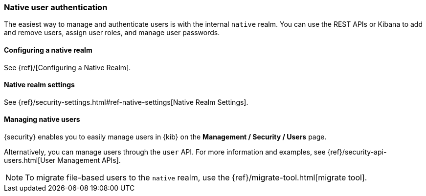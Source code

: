 [[native-realm]]
=== Native user authentication

The easiest way to manage and authenticate users is with the internal `native`
realm. You can use the REST APIs or Kibana to add and remove users, assign user roles, and
manage user passwords.

[[native-realm-configuration]]
[float]
==== Configuring a native realm

See {ref}/[Configuring a Native Realm]. 

[[native-settings]]
==== Native realm settings

See {ref}/security-settings.html#ref-native-settings[Native Realm Settings]. 

[[managing-native-users]]
==== Managing native users

{security} enables you to easily manage users in {kib} on the 
*Management / Security / Users* page. 

Alternatively, you can manage users through the `user` API. For more 
information and examples, see {ref}/security-api-users.html[User Management APIs].

[[migrating-from-file]]
NOTE: To migrate file-based users to the `native` realm, use the
{ref}/migrate-tool.html[migrate tool].
